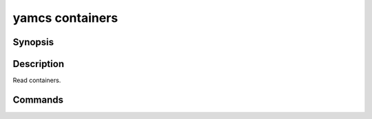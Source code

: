 yamcs containers
================

.. program:: yamcs containers

Synopsis
--------

.. rst-class:: synopsis

    | **yamcs containers** list
    | **yamcs containers** describe <*CONTAINER*>


Description
-----------

Read containers.


Commands
--------

.. describe:: list

    List containers

.. describe:: describe <CONTAINER>

    Describe a container
